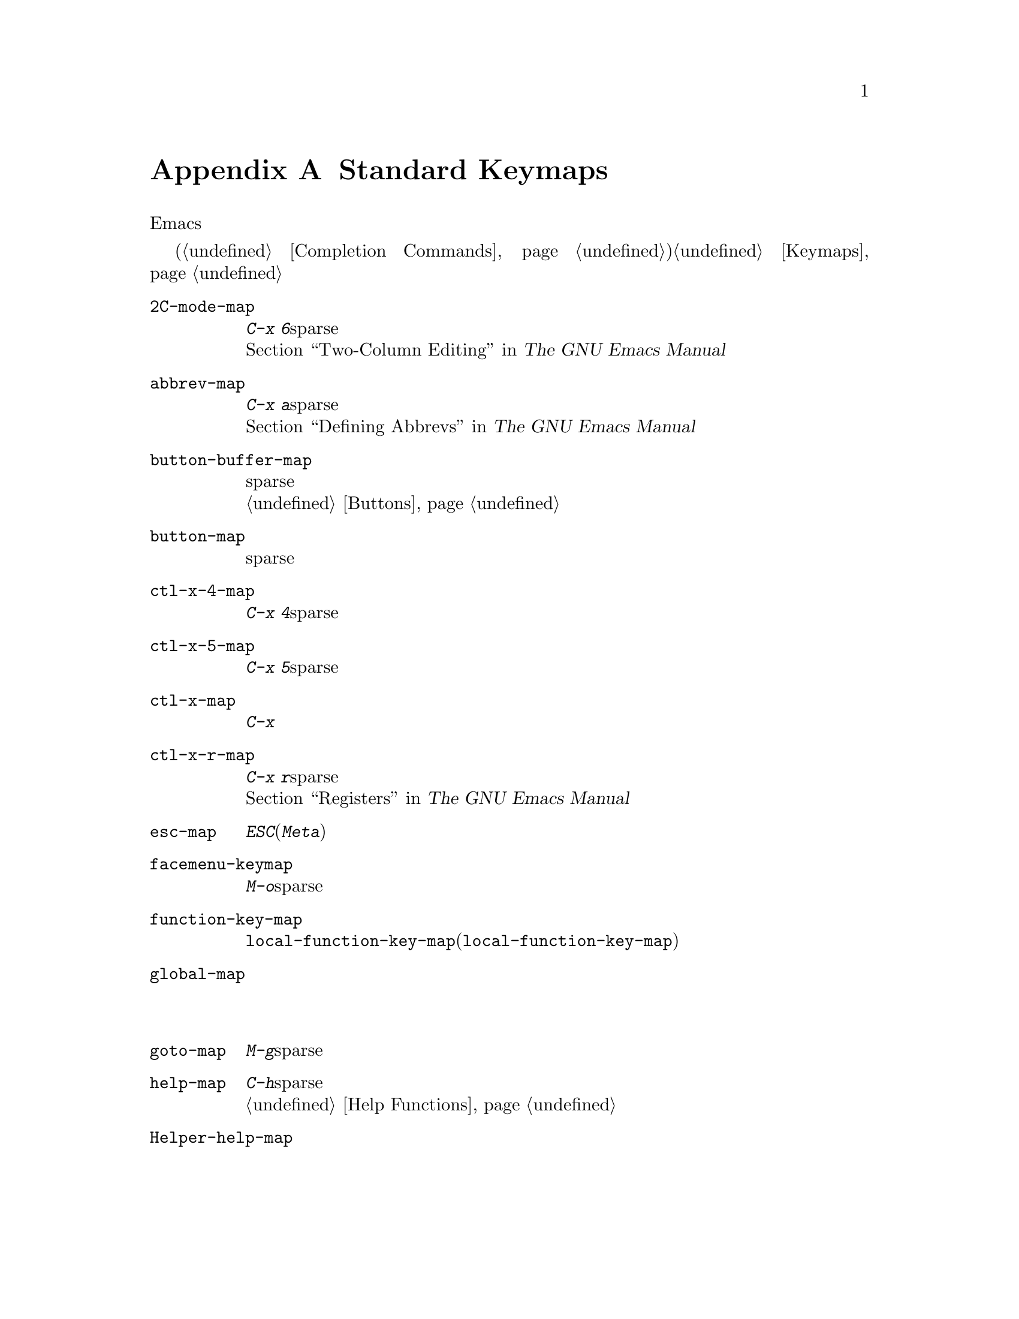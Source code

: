 @c ===========================================================================
@c
@c This file was generated with po4a. Translate the source file.
@c
@c ===========================================================================
@c -*-texinfo-*-
@c This is part of the GNU Emacs Lisp Reference Manual.
@c Copyright (C) 1990-1993, 1999, 2001-2015 Free Software Foundation,
@c Inc.
@c See the file elisp.texi for copying conditions.
@node Standard Keymaps
@appendix Standard Keymaps
@cindex keymaps, standard

このセクションでは、より一般的なキーマップをリストします。これらの多くはEmacsの初回起動時に存在しますが、それらのいくつかは各機能へのアクセス時にロードされます。

他にもより特化された、多くのキーマップがあります。それらは特にメジャーモードやマイナーモードに関連付けられています。ミニバッファーはいくつかのキーマップを使用します(@ref{Completion
Commands}を参照)。キーマップの詳細については、@ref{Keymaps}を参照してください。

@c Don't list individual major mode keymaps here, only more general things.
@c Only add vindex for things not covered elsewhere in this manual.
@c Don't add xrefs to things covered in {Keymaps}.
@table @code
@item 2C-mode-map
プレフィクス@kbd{C-x 6}のサブコマンドにたいするsparseキーマップ。@*@ref{Two-Column,, Two-Column
Editing, emacs, The GNU Emacs Manual}を参照のこと。

@item abbrev-map
@vindex abbrev-map
プレフィクス@kbd{C-x a}のサブコマンドにたいするsparseキーマップ。@*@ref{Defining Abbrevs,,, emacs,
The GNU Emacs Manual}を参照のこと。

@item button-buffer-map
バッファーを含むバッファーに有用なsparseキーマップ。@*これを親キーマップとして使用したいと思うかもしれない。@ref{Buttons}を参照のこと。

@item button-map
ボタンにより使用されるsparseキーマップ。

@item ctl-x-4-map
プレフィックス@kbd{C-x 4}のサブコマンドのsparseキーマップである。

@item ctl-x-5-map
プレフィックス@kbd{C-x 5}のサブコマンドのsparseキーマップである。

@item ctl-x-map
@kbd{C-x}コマンドにたいする完全なキーマップ。

@item ctl-x-r-map
@vindex ctl-x-r-map
プレフィクス@kbd{C-x r}のサブコマンドにたいするsparseキーマップ。@*@ref{Registers,,, emacs, The GNU
Emacs Manual}を参照のこと。

@item esc-map
@kbd{ESC}(または@kbd{Meta})コマンドにたいする完全なキーマップ。

@item facemenu-keymap
プレフィクスキー@kbd{M-o}にたいして使用されるsparseキーマップ。

@item function-key-map
すべての@code{local-function-key-map}のインスタンスの親キーマップ(@code{local-function-key-map}を参照せよ)。

@ignore
@c Doesn't exist.
@item fundamental-mode-map
@vindex fundamental-mode-map
The sparse keymap for Fundamental mode.@*
It is empty and should not be changed.
@end ignore

@item global-map
デフォルトのグローバルキーバインディングを含む完全なキーマップ。@*モードでこのグローバルマップを変更しないこと。

@item goto-map
プレフィクスキー@kbd{M-g}にたいして使用されるsparseキーマップ。

@item help-map
ヘルプ文字@kbd{C-h}に後続するキーにたいするsparseキーマップ。@*@ref{Help Functions}を参照のこと。

@item Helper-help-map
ヘルプユーティリティパッケージにより使用される完全なキーマップ。@*これは値セルと関数セルに同じキーマップをもつ。

@item input-decode-map
キーパッドとファンクションキーの変換にたいするキーマップ。@*存在しなければ空のsparseキーマップを含む。@ref{Translation
Keymaps}を参照のこと。

@item key-translation-map
キー変換にたいするキーマップ。@code{local-function-key-map}と異なり、これは通常のキーバインディングをオーバーライドする。@ref{Translation
Keymaps}を参照のこと。

@item kmacro-keymap
@vindex kmacro-keymap
プレフィクス検索@kbd{C-x C-k}に後続するキーにたいするsparseキーマップ。@*@ref{Keyboard Macros,,,
emacs, The GNU Emacs Manual}ヲ参照のこと。

@item local-function-key-map
キーシーケンスを優先する代替えへと変換するキーマップ。@*存在しなければ空のsparseキーマップが含まれる。@ref{Translation
Keymaps}を参照のこと。

@item menu-bar-file-menu
@itemx menu-bar-edit-menu
@itemx menu-bar-options-menu
@itemx global-buffers-menu-map
@itemx menu-bar-tools-menu
@itemx menu-bar-help-menu
@cindex menu bar keymaps
@vindex menu-bar-file-menu
@vindex menu-bar-options-menu
@vindex global-buffers-menu-map
@vindex menu-bar-tools-menu
@vindex menu-bar-help-menu
これらのキーマップはメニューバー内の、メインとなるトップレベルメニューを表示する。@*これらのいくつかはサブメニューを含む。たとえばEditメニューは@code{menu-bar-search-menu}を含む等。@ref{Menu
Bar}を参照のこと。
@ignore
TODO list all submenus?
There are probably too many, and it would not be useful to do so, e.g.:
The Edit menu includes @code{yank-menu}, @code{menu-bar-search-menu},
@code{menu-bar-replace-menu}, @code{menu-bar-goto-menu},
@code{menu-bar-bookmark-map}, and @code{facemenu-menu}.
There is also mule-menu-keymap, set-coding-system-map,
setup-language-environment-map, describe-language-environment-map,
menu-bar-epatch-menu, menu-bar-ediff-merge-menu, menu-bar-ediff-menu, etc.
@end ignore

@item minibuffer-inactive-mode-map
ミニバッファーが非アクティブ時に使用される完全なキーマップ。@*@ref{Minibuffer Edit,, Editing in the
Minibuffer, emacs, The GNU Emacs Manual}を参照のこと。

@item mode-line-coding-system-map
@itemx mode-line-input-method-map
@itemx mode-line-column-line-number-mode-map
@vindex mode-line-coding-system-map
@vindex mode-line-input-method-map
@vindex mode-line-column-line-number-mode-map
これらのキーマップはモードライン内の種々のエリアを制御する。@*@ref{Mode Line Format}を参照のこと。

@item mode-specific-map
@kbd{C-c}に後続する文字にたいするキーマップ。これはグローバルキーマップ内にあることに注意。これは実際にはモード固有のものではない。プフィクスキー@kbd{C-c}の使用方法を主に記述する@kbd{C-h
b} (@code{display-bindings})内で有益なので、この名前が選ばれた。

@c FIXME - don't mention this one?
@item mouse-appearance-menu-map
@vindex mouse-appearance-menu-map
@kbd{S-mouse-1}キーにたいして使用されるsparseキーマップ。

@item mule-keymap
プレフィクスキー@kbd{C-x @key{RET}}にたいして使用されるグローバルキーマップ。

@item narrow-map
@vindex narrow-map
プレフィクス@kbd{C-x n}のサブコマンドにたいするsparseキーマップ。

@item prog-mode-map
Progモードにより使用されるキーマップ。@*@ref{Basic Major Modes}ヲ参照のこと。

@item query-replace-map
@itemx multi-query-replace-map
@code{query-replace}での応答と、それに関連するコマンド、@code{y-or-n-p}と@code{map-y-or-n-p}にたいしても使用されるsparseキーマップ。このマップを使用する関数はプレフィクスキーを使用せず、一度に1つのイベントを照会する。複数バッファーの置換では、@code{multi-query-replace-map}が@code{query-replace-map}を拡張する。@ref{Search
and Replace, query-replace-map}を参照のこと。

@item search-map
検索関連コマンドにたいしてグローバルバインディングを提供する、sparseキーマップ。

@item special-mode-map
Specialモードにより使用されるキーマップ。@*@ref{Basic Major Modes}を参照のこと。

@item tool-bar-map
ツールバーのコンテンツを定義するキーマップ。@*@ref{Tool Bar}を参照のこと。

@item universal-argument-map
@vindex universal-argument-map
@kbd{C-u}処理中に使用されるsparseキーマップ。@*@ref{Prefix Command Arguments}を参照のこと。

@item vc-prefix-map
プレフィクスキー@kbd{C-x v}にたいして使用されるグローバルキーマップ。

@item x-alternatives-map
@vindex x-alternatives-map
@findex x-setup-function-keys
グラフィカルなフレームでの特定キーのマップに使用されるsparseキーマップ。@*関数@code{x-setup-function-keys}はこれを使用する。

@end table
